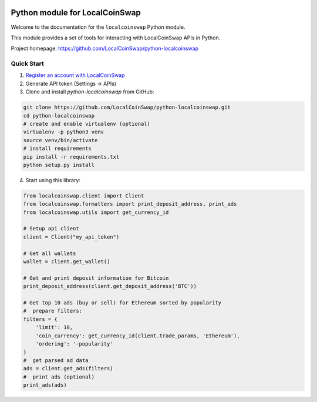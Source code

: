 .. image:: https://static.localcoinswap.com/exchange/assets/images/logo_primary_white_bg_192.png
   :target: https://localcoinswap.com

Python module for LocalCoinSwap
===============================

Welcome to the documentation for the ``localcoinswap`` Python module.

This module provides a set of tools for interacting with LocalCoinSwap APIs in Python.

Project homepage: https://github.com/LocalCoinSwap/python-localcoinswap

Quick Start
-----------

1. `Register an account with LocalCoinSwap <https://localcoinswap.com/en/register>`_

2. Generate API token (Settings -> APIs)

3. Clone and install `python-localcoinswap` from GitHub:

.. code-block:: bash

	git clone https://github.com/LocalCoinSwap/python-localcoinswap.git
	cd python-localcoinswap
	# create and enable virtualenv (optional)
	virtualenv -p python3 venv
	source venv/bin/activate
	# install requirements
	pip install -r requirements.txt
	python setup.py install

4. Start using this library:

.. code-block:: python

	from localcoinswap.client import Client
	from localcoinswap.formatters import print_deposit_address, print_ads
	from localcoinswap.utils import get_currency_id

	# Setup api client
	client = Client("my_api_token")

	# Get all wallets
	wallet = client.get_wallet()

	# Get and print deposit information for Bitcoin
	print_deposit_address(client.get_deposit_address('BTC'))

	# Get top 10 ads (buy or sell) for Ethereum sorted by popularity
	#  prepare filters:
	filters = {
	    'limit': 10,
	    'coin_currency': get_currency_id(client.trade_params, 'Ethereum'),
	    'ordering': '-popularity'
	}
	#  get parsed ad data
	ads = client.get_ads(filters)
	#  print ads (optional)
	print_ads(ads)

